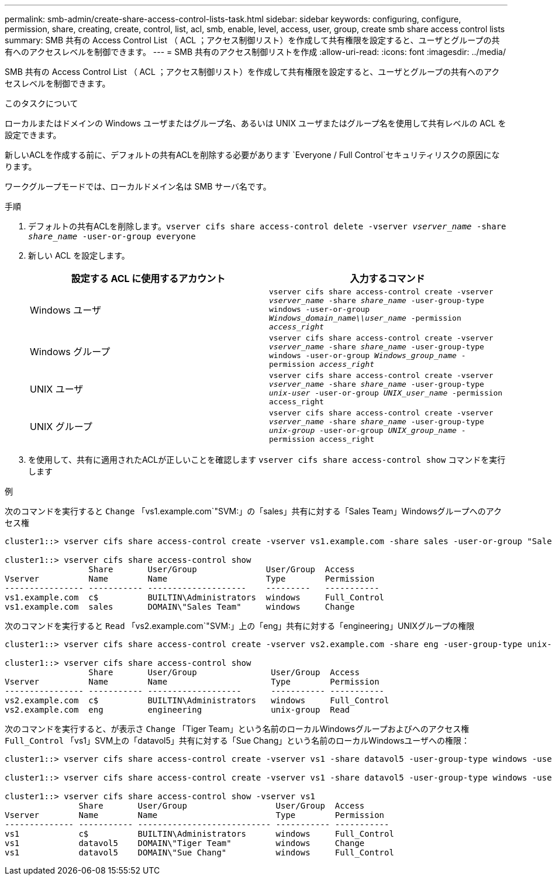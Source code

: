 ---
permalink: smb-admin/create-share-access-control-lists-task.html 
sidebar: sidebar 
keywords: configuring, configure, permission, share, creating, create, control, list, acl, smb, enable, level, access, user, group, create smb share access control lists 
summary: SMB 共有の Access Control List （ ACL ；アクセス制御リスト）を作成して共有権限を設定すると、ユーザとグループの共有へのアクセスレベルを制御できます。 
---
= SMB 共有のアクセス制御リストを作成
:allow-uri-read: 
:icons: font
:imagesdir: ../media/


[role="lead"]
SMB 共有の Access Control List （ ACL ；アクセス制御リスト）を作成して共有権限を設定すると、ユーザとグループの共有へのアクセスレベルを制御できます。

.このタスクについて
ローカルまたはドメインの Windows ユーザまたはグループ名、あるいは UNIX ユーザまたはグループ名を使用して共有レベルの ACL を設定できます。

新しいACLを作成する前に、デフォルトの共有ACLを削除する必要があります `Everyone / Full Control`セキュリティリスクの原因になります。

ワークグループモードでは、ローカルドメイン名は SMB サーバ名です。

.手順
. デフォルトの共有ACLを削除します。``vserver cifs share access-control delete -vserver _vserver_name_ -share _share_name_ -user-or-group everyone``
. 新しい ACL を設定します。
+
|===
| 設定する ACL に使用するアカウント | 入力するコマンド 


 a| 
Windows ユーザ
 a| 
`vserver cifs share access-control create -vserver _vserver_name_ -share _share_name_ -user-group-type windows -user-or-group _Windows_domain_name\\user_name_ -permission _access_right_`



 a| 
Windows グループ
 a| 
`vserver cifs share access-control create -vserver _vserver_name_ -share _share_name_ -user-group-type windows -user-or-group _Windows_group_name_ -permission _access_right_`



 a| 
UNIX ユーザ
 a| 
`vserver cifs share access-control create -vserver _vserver_name_ -share _share_name_ -user-group-type _unix-user_ -user-or-group _UNIX_user_name_ -permission access_right`



 a| 
UNIX グループ
 a| 
`vserver cifs share access-control create -vserver _vserver_name_ -share _share_name_ -user-group-type _unix-group_ -user-or-group _UNIX_group_name_ -permission access_right`

|===
. を使用して、共有に適用されたACLが正しいことを確認します `vserver cifs share access-control show` コマンドを実行します


.例
次のコマンドを実行すると `Change` 「vs1.example.com`"SVM:」の「sales」共有に対する「Sales Team」Windowsグループへのアクセス権

[listing]
----
cluster1::> vserver cifs share access-control create -vserver vs1.example.com -share sales -user-or-group "Sales Team" -permission Change

cluster1::> vserver cifs share access-control show
                 Share       User/Group              User/Group  Access
Vserver          Name        Name                    Type        Permission
---------------- ----------- --------------------    ---------   -----------
vs1.example.com  c$          BUILTIN\Administrators  windows     Full_Control
vs1.example.com  sales       DOMAIN\"Sales Team"     windows     Change
----
次のコマンドを実行すると `Read` 「vs2.example.com`"SVM:」上の「eng」共有に対する「engineering」UNIXグループの権限

[listing]
----
cluster1::> vserver cifs share access-control create -vserver vs2.example.com -share eng -user-group-type unix-group -user-or-group  eng -permission Read

cluster1::> vserver cifs share access-control show
                 Share       User/Group               User/Group  Access
Vserver          Name        Name                     Type        Permission
---------------- ----------- -------------------      ----------- -----------
vs2.example.com  c$          BUILTIN\Administrators   windows     Full_Control
vs2.example.com  eng         engineering              unix-group  Read
----
次のコマンドを実行すると、が表示さ `Change` 「Tiger Team」という名前のローカルWindowsグループおよびへのアクセス権 `Full_Control` 「vs1」SVM上の「datavol5」共有に対する「Sue Chang」という名前のローカルWindowsユーザへの権限：

[listing]
----
cluster1::> vserver cifs share access-control create -vserver vs1 -share datavol5 -user-group-type windows -user-or-group "Tiger Team" -permission Change

cluster1::> vserver cifs share access-control create -vserver vs1 -share datavol5 -user-group-type windows -user-or-group "Sue Chang" -permission Full_Control

cluster1::> vserver cifs share access-control show -vserver vs1
               Share       User/Group                  User/Group  Access
Vserver        Name        Name                        Type        Permission
-------------- ----------- --------------------------- ----------- -----------
vs1            c$          BUILTIN\Administrators      windows     Full_Control
vs1            datavol5    DOMAIN\"Tiger Team"         windows     Change
vs1            datavol5    DOMAIN\"Sue Chang"          windows     Full_Control
----